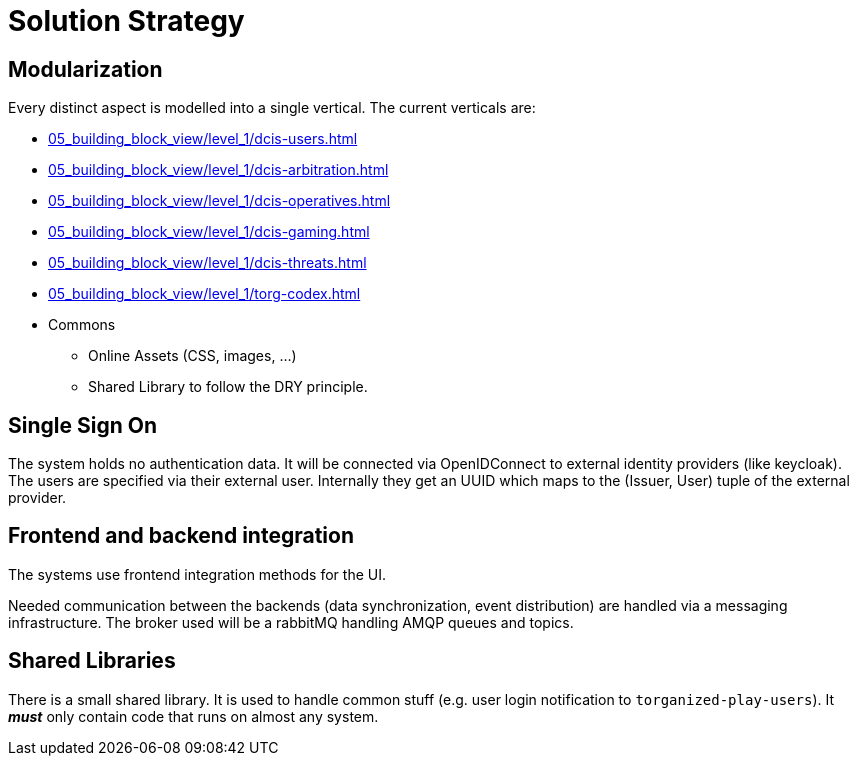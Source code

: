 [[section-solution-strategy]]
= Solution Strategy

ifndef::imagesdir[:imagesdir: ../images]

== Modularization

Every distinct aspect is modelled into a single vertical.
The current verticals are:

* xref:05_building_block_view/level_1/dcis-users.adoc[]
* xref:05_building_block_view/level_1/dcis-arbitration.adoc[]
* xref:05_building_block_view/level_1/dcis-operatives.adoc[]
* xref:05_building_block_view/level_1/dcis-gaming.adoc[]
* xref:05_building_block_view/level_1/dcis-threats.adoc[]
* xref:05_building_block_view/level_1/torg-codex.adoc[]
* Commons
** Online Assets (CSS, images, ...)
** Shared Library to follow the (((DRY))) DRY principle.


== Single Sign On

The system holds no authentication data.
It will be connected via OpenIDConnect to external identity providers (like keycloak).
The users are specified via their external user.
Internally they get an UUID which maps to the (Issuer, User) tuple of the external provider.


== Frontend and backend integration

The systems use frontend integration methods for the UI.

Needed communication between the backends (data synchronization, event distribution) are handled via a messaging infrastructure.
The broker used will be a rabbitMQ handling AMQP queues and topics.


== Shared Libraries

There is a small shared library.
It is used to handle common stuff (e.g. user login notification to `torganized-play-users`).
It _**must**_ only contain code that runs on almost any system.
